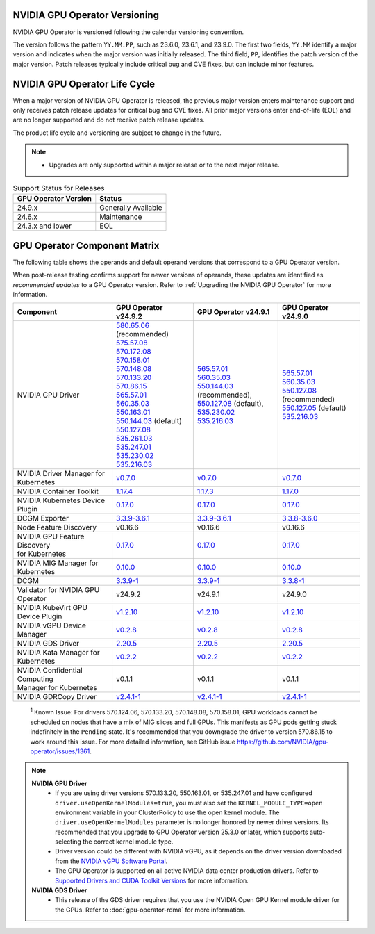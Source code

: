 .. license-header
  SPDX-FileCopyrightText: Copyright (c) 2023 NVIDIA CORPORATION & AFFILIATES. All rights reserved.
  SPDX-License-Identifier: Apache-2.0

  Licensed under the Apache License, Version 2.0 (the "License");
  you may not use this file except in compliance with the License.
  You may obtain a copy of the License at

  http://www.apache.org/licenses/LICENSE-2.0

  Unless required by applicable law or agreed to in writing, software
  distributed under the License is distributed on an "AS IS" BASIS,
  WITHOUT WARRANTIES OR CONDITIONS OF ANY KIND, either express or implied.
  See the License for the specific language governing permissions and
  limitations under the License.

.. headings # #, * *, =, -, ^, "

.. Date: September 25 2022
.. Author: ebohnhorst


.. _operator-versioning:

******************************
NVIDIA GPU Operator Versioning
******************************

NVIDIA GPU Operator is versioned following the calendar versioning convention.

The version follows the pattern ``YY.MM.PP``, such as 23.6.0, 23.6.1, and 23.9.0.
The first two fields, ``YY.MM`` identify a major version and indicates when the major version was initially released.
The third field, ``PP``, identifies the patch version of the major version.
Patch releases typically include critical bug and CVE fixes, but can include minor features.

.. _operator_life_cycle_policy:

******************************
NVIDIA GPU Operator Life Cycle
******************************

When a major version of NVIDIA GPU Operator is released, the previous major version enters maintenance support
and only receives patch release updates for critical bug and CVE fixes.
All prior major versions enter end-of-life (EOL) and are no longer supported and do not receive patch release updates.

The product life cycle and versioning are subject to change in the future.

.. note::

    - Upgrades are only supported within a major release or to the next major release.

.. list-table:: Support Status for Releases
   :header-rows: 1

   * - GPU Operator Version
     - Status

   * - 24.9.x
     - Generally Available

   * - 24.6.x
     - Maintenance

   * - 24.3.x and lower
     - EOL


.. _operator-component-matrix:

*****************************
GPU Operator Component Matrix
*****************************

.. _ki: #known-issue
.. |ki| replace:: :sup:`1`

The following table shows the operands and default operand versions that correspond to a GPU Operator version.

When post-release testing confirms support for newer versions of operands, these updates are identified as *recommended updates* to a GPU Operator version.
Refer to :ref:`Upgrading the NVIDIA GPU Operator` for more information.

.. list-table::
   :header-rows: 1

   * - Component
     - GPU Operator v24.9.2
     - GPU Operator v24.9.1
     - GPU Operator v24.9.0

   * - NVIDIA GPU Driver
     - | `580.65.06 <https://docs.nvidia.com/datacenter/tesla/tesla-release-notes-580-65-06/index.html>`_ (recommended)
       | `575.57.08 <https://docs.nvidia.com/datacenter/tesla/tesla-release-notes-575-57-08/index.html>`_
       | `570.172.08 <https://docs.nvidia.com/datacenter/tesla/tesla-release-notes-570-172-08/index.html>`_ 
       | `570.158.01 <https://docs.nvidia.com/datacenter/tesla/tesla-release-notes-570-158-01/index.html>`_
       | `570.148.08 <https://docs.nvidia.com/datacenter/tesla/tesla-release-notes-570-148-08/index.html>`_
       | `570.133.20 <https://docs.nvidia.com/datacenter/tesla/tesla-release-notes-570-133-20/index.html>`_ 
       | `570.86.15 <https://docs.nvidia.com/datacenter/tesla/tesla-release-notes-570-86-15/index.html>`_ 
       | `565.57.01 <https://docs.nvidia.com/datacenter/tesla/tesla-release-notes-565-57-01/index.html>`_
       | `560.35.03 <https://docs.nvidia.com/datacenter/tesla/tesla-release-notes-560-35-03/index.html>`_
       | `550.163.01 <https://docs.nvidia.com/datacenter/tesla/tesla-release-notes-550-163-01/index.html>`_
       | `550.144.03 <https://docs.nvidia.com/datacenter/tesla/tesla-release-notes-550-144-03/index.html>`_ (default)
       | `550.127.08 <https://docs.nvidia.com/datacenter/tesla/tesla-release-notes-550-127-08/index.html>`_
       | `535.261.03 <https://docs.nvidia.com/datacenter/tesla/tesla-release-notes-535-261-03/index.html>`_
       | `535.247.01 <https://docs.nvidia.com/datacenter/tesla/tesla-release-notes-535-247-01/index.html>`_
       | `535.230.02 <https://docs.nvidia.com/datacenter/tesla/tesla-release-notes-535-230-02/index.html>`_
       | `535.216.03 <https://docs.nvidia.com/datacenter/tesla/tesla-release-notes-535-216-03/index.html>`_
     - | `565.57.01 <https://docs.nvidia.com/datacenter/tesla/tesla-release-notes-565-57-01/index.html>`_
       | `560.35.03 <https://docs.nvidia.com/datacenter/tesla/tesla-release-notes-560-35-03/index.html>`_
       | `550.144.03 <https://docs.nvidia.com/datacenter/tesla/tesla-release-notes-550-144-03/index.html>`_ (recommended),
       | `550.127.08 <https://docs.nvidia.com/datacenter/tesla/tesla-release-notes-550-127-08/index.html>`_ (default),
       | `535.230.02 <https://docs.nvidia.com/datacenter/tesla/tesla-release-notes-535-230-02/index.html>`_
       | `535.216.03 <https://docs.nvidia.com/datacenter/tesla/tesla-release-notes-535-216-03/index.html>`_
     - | `565.57.01 <https://docs.nvidia.com/datacenter/tesla/tesla-release-notes-565-57-01/index.html>`_
       | `560.35.03 <https://docs.nvidia.com/datacenter/tesla/tesla-release-notes-560-35-03/index.html>`_
       | `550.127.08 <https://docs.nvidia.com/datacenter/tesla/tesla-release-notes-550-127-08/index.html>`_ (recommended)
       | `550.127.05 <https://docs.nvidia.com/datacenter/tesla/tesla-release-notes-550-127-05/index.html>`_ (default)
       | `535.216.03 <https://docs.nvidia.com/datacenter/tesla/tesla-release-notes-535-216-03/index.html>`_

   * - NVIDIA Driver Manager for Kubernetes
     - `v0.7.0 <https://ngc.nvidia.com/catalog/containers/nvidia:cloud-native:k8s-driver-manager>`__
     - `v0.7.0 <https://ngc.nvidia.com/catalog/containers/nvidia:cloud-native:k8s-driver-manager>`__
     - `v0.7.0 <https://ngc.nvidia.com/catalog/containers/nvidia:cloud-native:k8s-driver-manager>`__

   * - NVIDIA Container Toolkit
     - `1.17.4 <https://github.com/NVIDIA/nvidia-container-toolkit/releases>`__
     - `1.17.3 <https://github.com/NVIDIA/nvidia-container-toolkit/releases>`__
     - `1.17.0 <https://github.com/NVIDIA/nvidia-container-toolkit/releases>`__

   * - NVIDIA Kubernetes Device Plugin
     - `0.17.0 <https://github.com/NVIDIA/k8s-device-plugin/releases>`__
     - `0.17.0 <https://github.com/NVIDIA/k8s-device-plugin/releases>`__
     - `0.17.0 <https://github.com/NVIDIA/k8s-device-plugin/releases>`__

   * - DCGM Exporter
     - `3.3.9-3.6.1 <https://github.com/NVIDIA/dcgm-exporter/releases>`__
     - `3.3.9-3.6.1 <https://github.com/NVIDIA/dcgm-exporter/releases>`__
     - `3.3.8-3.6.0 <https://github.com/NVIDIA/dcgm-exporter/releases>`__

   * - Node Feature Discovery
     - v0.16.6
     - v0.16.6
     - v0.16.6

   * - | NVIDIA GPU Feature Discovery
       | for Kubernetes
     - `0.17.0 <https://github.com/NVIDIA/k8s-device-plugin/releases>`__
     - `0.17.0 <https://github.com/NVIDIA/k8s-device-plugin/releases>`__
     - `0.17.0 <https://github.com/NVIDIA/k8s-device-plugin/releases>`__

   * - NVIDIA MIG Manager for Kubernetes
     - `0.10.0 <https://github.com/NVIDIA/mig-parted/tree/main/deployments/gpu-operator>`__
     - `0.10.0 <https://github.com/NVIDIA/mig-parted/tree/main/deployments/gpu-operator>`__
     - `0.10.0 <https://github.com/NVIDIA/mig-parted/tree/main/deployments/gpu-operator>`__

   * - DCGM
     - `3.3.9-1 <https://docs.nvidia.com/datacenter/dcgm/latest/release-notes/changelog.html>`__
     - `3.3.9-1 <https://docs.nvidia.com/datacenter/dcgm/latest/release-notes/changelog.html>`__
     - `3.3.8-1 <https://docs.nvidia.com/datacenter/dcgm/latest/release-notes/changelog.html>`__

   * - Validator for NVIDIA GPU Operator
     - v24.9.2
     - v24.9.1
     - v24.9.0

   * - NVIDIA KubeVirt GPU Device Plugin
     - `v1.2.10 <https://github.com/NVIDIA/kubevirt-gpu-device-plugin>`__
     - `v1.2.10 <https://github.com/NVIDIA/kubevirt-gpu-device-plugin>`__
     - `v1.2.10 <https://github.com/NVIDIA/kubevirt-gpu-device-plugin>`__

   * - NVIDIA vGPU Device Manager
     - `v0.2.8 <https://github.com/NVIDIA/vgpu-device-manager>`__
     - `v0.2.8 <https://github.com/NVIDIA/vgpu-device-manager>`__
     - `v0.2.8 <https://github.com/NVIDIA/vgpu-device-manager>`__

   * - NVIDIA GDS Driver 
     - `2.20.5 <https://github.com/NVIDIA/gds-nvidia-fs/releases>`__
     - `2.20.5 <https://github.com/NVIDIA/gds-nvidia-fs/releases>`__
     - `2.20.5 <https://github.com/NVIDIA/gds-nvidia-fs/releases>`__

   * - NVIDIA Kata Manager for Kubernetes
     - `v0.2.2 <https://github.com/NVIDIA/k8s-kata-manager>`__
     - `v0.2.2 <https://github.com/NVIDIA/k8s-kata-manager>`__
     - `v0.2.2 <https://github.com/NVIDIA/k8s-kata-manager>`__

   * - | NVIDIA Confidential Computing
       | Manager for Kubernetes
     - v0.1.1
     - v0.1.1
     - v0.1.1

   * - NVIDIA GDRCopy Driver
     - `v2.4.1-1 <https://github.com/NVIDIA/gdrcopy/releases>`__
     - `v2.4.1-1 <https://github.com/NVIDIA/gdrcopy/releases>`__
     - `v2.4.1-1 <https://github.com/NVIDIA/gdrcopy/releases>`__

.. _known-issue:

   :sup:`1`
   Known Issue: For drivers 570.124.06, 570.133.20, 570.148.08, 570.158.01,
   GPU workloads cannot be scheduled on nodes that have a mix of MIG slices and full GPUs. 
   This manifests as GPU pods getting stuck indefinitely in the ``Pending`` state. 
   It's recommended that you downgrade the driver to version 570.86.15 to work around this issue.
   For more detailed information, see GitHub issue https://github.com/NVIDIA/gpu-operator/issues/1361.

.. note::
    
  **NVIDIA GPU Driver** 
   - If you are using driver versions 570.133.20, 550.163.01, or 535.247.01 and have configured ``driver.useOpenKernelModules=true``, you must also set the ``KERNEL_MODULE_TYPE=open`` environment variable in your ClusterPolicy to use the open kernel module.
     The  ``driver.useOpenKernelModules`` parameter is no longer honored by newer driver versions. 
     Its recommended that you upgrade to GPU Operator version 25.3.0 or later, which supports auto-selecting the correct kernel module type.
   - Driver version could be different with NVIDIA vGPU, as it depends on the driver
     version downloaded from the `NVIDIA vGPU Software Portal  <https://nvid.nvidia.com/dashboard/#/dashboard>`_.
   - The GPU Operator is supported on all active NVIDIA data center production drivers.
     Refer to `Supported Drivers and CUDA Toolkit Versions <https://docs.nvidia.com/datacenter/tesla/drivers/index.html#cuda-drivers>`_
     for more information.
  **NVIDIA GDS Driver**
   - This release of the GDS driver requires that you use the NVIDIA Open GPU Kernel module driver for the GPUs.
     Refer to :doc:`gpu-operator-rdma` for more information.

